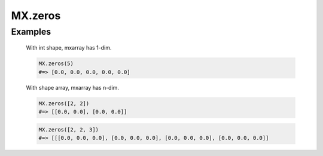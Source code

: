 ========
MX.zeros
========

.. rb:module:: MX

.. rb:function:: zeros(shape, opt = nil)

  Create mxarray whose all elements are zero.

  :param shape: shape array or int value.
  :param opt: Options hash. The default value is nil.

  :return: mxarray

  :raise: ArgumentError

  Options
    * *dtype* -- data type. See also :doc:`/users_guide/data_type`.

Examples
--------

  With int shape, mxarray has 1-dim.

  .. code-block:: ruby

    MX.zeros(5)
    #=> [0.0, 0.0, 0.0, 0.0, 0.0]

  With shape array, mxarray has n-dim.

  .. code-block:: ruby

    MX.zeros([2, 2])
    #=> [[0.0, 0.0], [0.0, 0.0]]

  .. code-block:: ruby

    MX.zeros([2, 2, 3])
    #=> [[[0.0, 0.0, 0.0], [0.0, 0.0, 0.0], [0.0, 0.0, 0.0], [0.0, 0.0, 0.0]]
